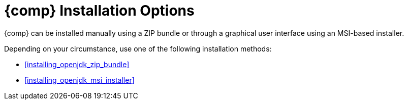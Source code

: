 [id="openjdk_for_windows_installation_options"]
= {comp} Installation Options

{comp} can be installed manually using a ZIP bundle or through a graphical user interface using an MSI-based installer.

Depending on your circumstance, use one of the following installation methods:

* <<installing_openjdk_zip_bundle>>
* <<installing_openjdk_msi_installer>>
